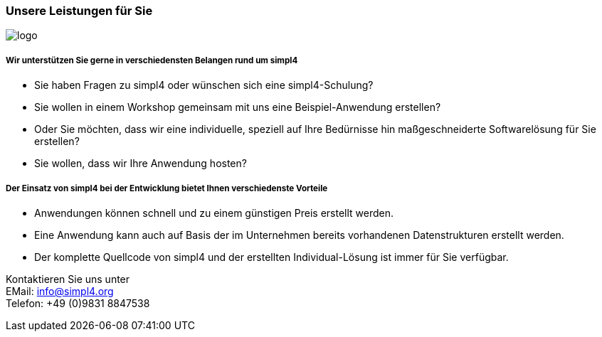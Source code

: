 :linkattrs:

=== Unsere Leistungen für Sie ===

[.width400]
image::web/images/logo.png[]

===== Wir unterstützen Sie gerne in verschiedensten Belangen rund um simpl4 =====

* Sie haben Fragen zu simpl4 oder wünschen sich eine simpl4-Schulung?
* Sie wollen in einem Workshop gemeinsam mit uns eine Beispiel-Anwendung erstellen?
* Oder Sie möchten, dass wir eine individuelle, speziell auf Ihre Bedürnisse hin maßgeschneiderte Softwarelösung für Sie erstellen?
* Sie wollen, dass wir Ihre Anwendung hosten?


===== Der Einsatz von simpl4 bei der Entwicklung bietet Ihnen verschiedenste Vorteile =====

- Anwendungen können schnell und zu einem günstigen Preis erstellt werden.
- Eine Anwendung kann auch auf Basis der im Unternehmen bereits vorhandenen Datenstrukturen erstellt werden.
- Der komplette Quellcode von simpl4 und der erstellten Individual-Lösung ist immer für Sie verfügbar.


Kontaktieren Sie uns unter + 
EMail: info@simpl4.org +
Telefon: +49 (0)9831 8847538
